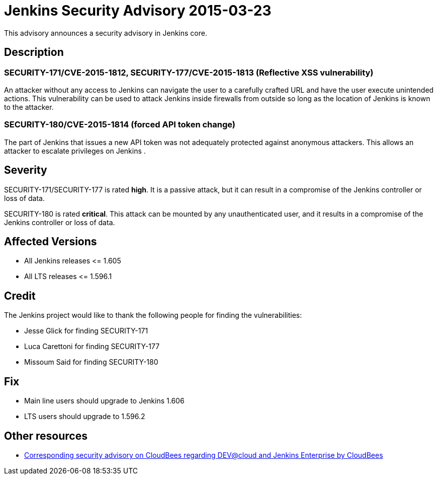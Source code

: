 = Jenkins Security Advisory 2015-03-23
:kind: core

This advisory announces a security advisory in Jenkins core.

== Description

=== SECURITY-171/CVE-2015-1812, SECURITY-177/CVE-2015-1813 (Reflective XSS vulnerability)

An attacker without any access to Jenkins can navigate the user to a carefully crafted URL and have the user execute unintended actions. This vulnerability can be used to attack Jenkins inside firewalls from outside so long as the location of Jenkins is known to the attacker.

=== SECURITY-180/CVE-2015-1814 (forced API token change)

The part of Jenkins that issues a new API token was not adequately protected against anonymous attackers. This allows an attacker to escalate privileges on Jenkins .

== Severity

SECURITY-171/SECURITY-177 is rated *high*. It is a passive attack, but it can result in a compromise of the Jenkins controller or loss of data.

SECURITY-180 is rated *critical*. This attack can be mounted by any unauthenticated user, and it results in a compromise of the Jenkins controller or loss of data.

== Affected Versions

* All Jenkins releases \<= 1.605

* All LTS releases \<= 1.596.1

== Credit

The Jenkins project would like to thank the following people for finding the vulnerabilities:

* Jesse Glick for finding SECURITY-171
* Luca Carettoni for finding SECURITY-177
* Missoum Said for finding SECURITY-180

== Fix

* Main line users should upgrade to Jenkins 1.606
* LTS users should upgrade to 1.596.2

== Other resources

* link:https://www.cloudbees.com/jenkins-security-advisory-2015-03-23[Corresponding security advisory on CloudBees regarding DEV@cloud and Jenkins Enterprise by CloudBees]